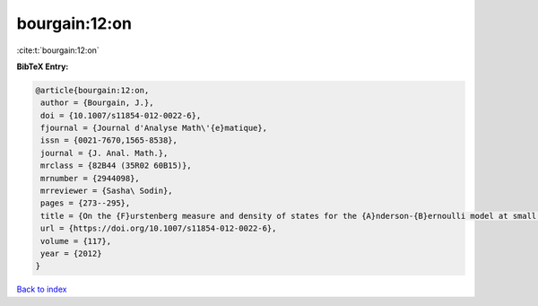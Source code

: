 bourgain:12:on
==============

:cite:t:`bourgain:12:on`

**BibTeX Entry:**

.. code-block:: bibtex

   @article{bourgain:12:on,
    author = {Bourgain, J.},
    doi = {10.1007/s11854-012-0022-6},
    fjournal = {Journal d'Analyse Math\'{e}matique},
    issn = {0021-7670,1565-8538},
    journal = {J. Anal. Math.},
    mrclass = {82B44 (35R02 60B15)},
    mrnumber = {2944098},
    mrreviewer = {Sasha\ Sodin},
    pages = {273--295},
    title = {On the {F}urstenberg measure and density of states for the {A}nderson-{B}ernoulli model at small disorder},
    url = {https://doi.org/10.1007/s11854-012-0022-6},
    volume = {117},
    year = {2012}
   }

`Back to index <../By-Cite-Keys.rst>`_
